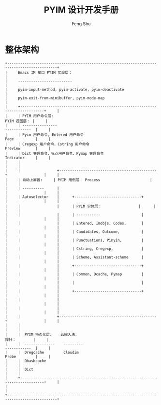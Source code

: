 #+TITLE: PYIM 设计开发手册
#+AUTHOR: Feng Shu

* 整体架构
#+begin_example
+---------------------------------------------------------------------------------------------+
|     Emacs IM 接口 PYIM 实现层：                                                             |
|     -------------------------                                                               |
|     pyim-input-method, pyim-activate, pyim-deactivate                                       |
|     pyim-exit-from-minibuffer, pyim-mode-map                                                |
|     +---------------------------------------------------------------------------------+     |
|     | PYIM 用户命令层:                                                  PYIM 视图层： |     |
|     | ----------------                                                  ------------  |     |
|     | Pyim 用户命令, Entered 用户命令                                   Page          |     |
|     | Cregexp 用户命令，Cstring 用户命令                                Preview       |     |
|     | Dict 管理命令，标点用户命令，Pymap 管理命令                       Indicator     |     |
|     |                                                                                 |     |
|     |                 +---------------------------------------------+                 |     |
|     | 自动上屏器:     | PYIM 用例层： Process                       |                 |     |
|     | ----------      |                                             |                 |     |
|     | Autoselector    |      +-------------------------------+      |                 |     |
|     |                 |      | PYIM 实体层：                 |      |                 |     |
|     |                 |      | -----------                   |      |                 |     |
|     |                 |      | Entered, Imobjs, Codes,       |      |                 |     |
|     |                 |      | Candidates, Outcome,          |      |                 |     |
|     |                 |      | Punctuations, Pinyin,         |      |                 |     |
|     |                 |      | Cstring, Cregexp,             |      |                 |     |
|     |                 |      | Scheme, Assistant-scheme      |      |                 |     |
|     |                 |      +-------------------------------+      |                 |     |
|     |                 |      | Common, Dcache, Pymap         |      |                 |     |
|     |                 |      |                               |      |                 |     |
|     |                 |      +-------------------------------+      |                 |     |
|     |                 |                                             |                 |     |
|     |                 |                                             |                 |     |
|     |                 +---------------------------------------------+                 |     |
|     |                                                                                 |     |
|     |  PYIM 持久化层:    云输入法:                                      探针：        |     |
|     |  --------------    ---------                                      ------------  |     |
|     |  Dregcache         Cloudim                                        Probe         |     |
|     |  Dhashcache                                                                     |     |
|     |  Dict                                                                           |     |
|     +---------------------------------------------------------------------------------+     |
|                                                                                             |
+---------------------------------------------------------------------------------------------+
#+end_example
